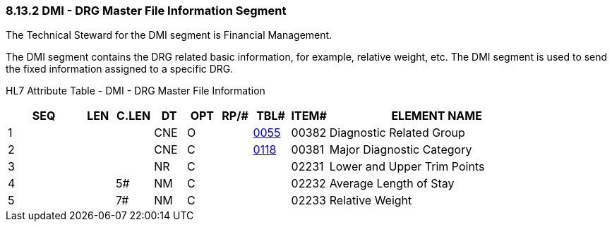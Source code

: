 === 8.13.2 DMI - DRG Master File Information Segment

The Technical Steward for the DMI segment is Financial Management.

The DMI segment contains the DRG related basic information, for example, relative weight, etc. The DMI segment is used to send the fixed information assigned to a specific DRG.

HL7 Attribute Table - DMI - DRG Master File Information

[width="100%",cols="14%,6%,7%,6%,6%,6%,7%,7%,41%",options="header",]
|===
|SEQ |LEN |C.LEN |DT |OPT |RP/# |TBL# |ITEM# |ELEMENT NAME
|1 | | |CNE |O | |file:///E:\V2\v2.9%20final%20Nov%20from%20Frank\V29_CH02C_Tables.docx#HL70055[0055] |00382 |Diagnostic Related Group
|2 | | |CNE |C | |file:///E:\V2\v2.9%20final%20Nov%20from%20Frank\V29_CH02C_Tables.docx#HL70118[0118] |00381 |Major Diagnostic Category
|3 | | |NR |C | | |02231 |Lower and Upper Trim Points
|4 | |5# |NM |C | | |02232 |Average Length of Stay
|5 | |7# |NM |C | | |02233 |Relative Weight
|===

